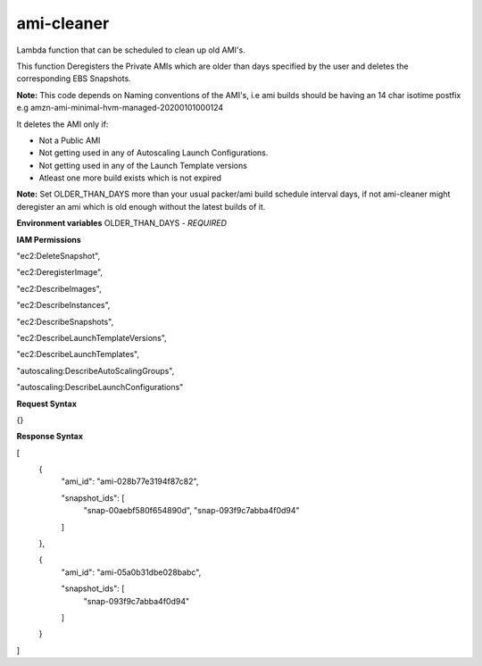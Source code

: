 *************
ami-cleaner
*************
Lambda function that can be scheduled to clean up old AMI's.

This function Deregisters the Private AMIs which are older than days specified by the user and deletes the corresponding EBS Snapshots.

**Note:** This code depends on Naming conventions of the AMI's, i.e ami builds should be having an 14 char isotime postfix e.g amzn-ami-minimal-hvm-managed-20200101000124

It deletes the AMI only if:

- Not a Public AMI
 
- Not getting used in any of Autoscaling Launch Configurations. 

- Not getting used in any of the Launch Template versions 

- Atleast one more build exists which is not expired

**Note:** Set OLDER_THAN_DAYS  more than your usual packer/ami build schedule interval days, if not ami-cleaner might deregister an ami which is old enough without the latest builds of it.

**Environment variables**
OLDER_THAN_DAYS - *REQUIRED*

**IAM Permissions**

"ec2:DeleteSnapshot",

"ec2:DeregisterImage",

"ec2:DescribeImages",

"ec2:DescribeInstances",

"ec2:DescribeSnapshots",

"ec2:DescribeLaunchTemplateVersions",

"ec2:DescribeLaunchTemplates",

"autoscaling:DescribeAutoScalingGroups",

"autoscaling:DescribeLaunchConfigurations"


**Request Syntax**

{}

**Response Syntax**

[
  {
    "ami_id": "ami-028b77e3194f87c82",

    "snapshot_ids": [
      "snap-00aebf580f654890d",
      "snap-093f9c7abba4f0d94"
    ]
  },

  {
    "ami_id": "ami-05a0b31dbe028babc",

    "snapshot_ids": [
      "snap-093f9c7abba4f0d94"
    ]
  }
]